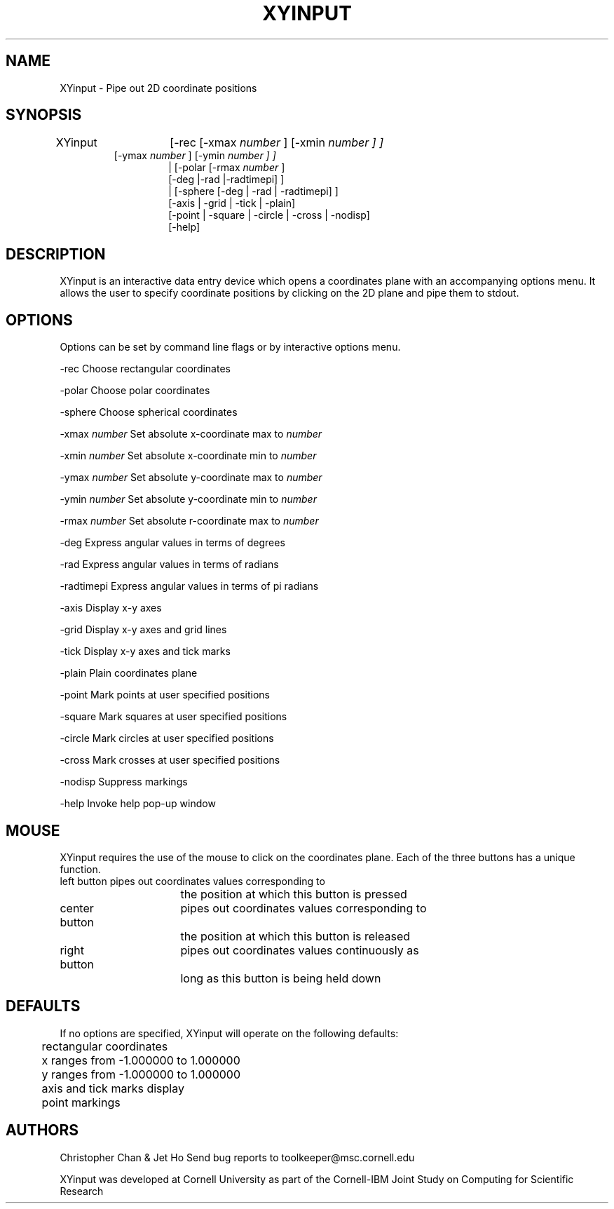 .hy 0
.TH XYINPUT 1 "18 July 1991"
.ad

.SH NAME
XYinput - Pipe out 2D coordinate positions

.SH SYNOPSIS
XYinput	[-rec [-xmax
.I number
] [-xmin 
.I number ] ]
.RS
           [-ymax 
.I number
] [-ymin 
.I number ] ]
.RS
| [-polar [-rmax
.I number
] 
.nf
  [-deg |-rad |-radtimepi] ]
| [-sphere [-deg | -rad | -radtimepi] ]
[-axis | -grid | -tick | -plain]
[-point | -square | -circle | -cross | -nodisp]
[-help]
.fi

.SH DESCRIPTION
XYinput is an interactive data entry device which opens a coordinates plane 
with an accompanying options menu. It allows the user to specify coordinate
positions by clicking on the 2D plane and pipe them to stdout.

.SH OPTIONS
Options can be set by command line flags or by interactive options menu.


-rec 		Choose rectangular coordinates
.LP
-polar		Choose polar coordinates
.LP
-sphere		Choose spherical coordinates
.LP
-xmax
.I number
	Set absolute x-coordinate max to
.I number
.LP
-xmin
.I number
	Set absolute x-coordinate min to
.I number
.LP
-ymax
.I number
	Set absolute y-coordinate max to
.I number
.LP
-ymin
.I number
	Set absolute y-coordinate min to
.I number
.LP
-rmax
.I number
	Set absolute r-coordinate max to
.I number
.LP
-deg			Express angular values in terms of degrees
.LP
-rad			Express angular values in terms of radians
.LP
-radtimepi	Express angular values in terms of pi radians
.LP
-axis		Display x-y axes
.LP
-grid		Display x-y axes and grid lines
.LP
-tick		Display x-y axes and tick marks
.LP
-plain		Plain coordinates plane
.LP
-point		Mark points at user specified positions
.LP
-square		Mark squares at user specified positions
.LP
-circle		Mark circles at user specified positions
.LP
-cross		Mark crosses at user specified positions
.LP
-nodisp		Suppress markings
.LP
-help		Invoke help pop-up window 

.SH MOUSE	
XYinput requires the use of the mouse to click on the coordinates plane. Each 
of the three buttons has a unique function.
.nf
left button 	pipes out coordinates values corresponding to
			the position at which this button is pressed 

center button	pipes out coordinates values corresponding to
			the position at which this button is released

right button	pipes out coordinates values continuously as 
			long as this button is being held down
.fi

.SH DEFAULTS
If no options are specified, XYinput will operate on the following defaults:
.sp1
.nf
	rectangular coordinates  
	x ranges from -1.000000 to 1.000000
	y ranges from -1.000000 to 1.000000
	axis and tick marks display
	point markings
.fi

.SH AUTHORS
Christopher Chan  &  Jet Ho
.sp1
Send bug reports to toolkeeper@msc.cornell.edu
.LP
XYinput was developed at Cornell University as part of the Cornell-IBM Joint
Study on Computing for Scientific Research 





